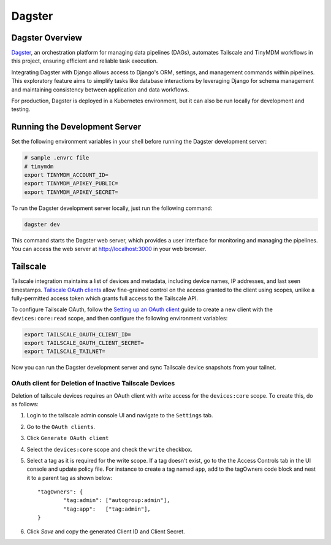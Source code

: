Dagster
=======


Dagster Overview
----------------

`Dagster`_, an orchestration platform for managing data pipelines (DAGs), automates
Tailscale and TinyMDM workflows in this project, ensuring efficient and reliable
task execution.

Integrating Dagster with Django allows access to Django's ORM, settings, and
management commands within pipelines. This exploratory feature aims to simplify
tasks like database interactions by leveraging Django for schema management and
maintaining consistency between application and data workflows.

For production, Dagster is deployed in a Kubernetes environment, but it can also
be run locally for development and testing.

.. _Dagster: https://dagster.io/


Running the Development Server
------------------------------

Set the following environment variables in your shell before running the Dagster
development server:

.. code-block:: bash

    # sample .envrc file
    # tinymdm
    export TINYMDM_ACCOUNT_ID=
    export TINYMDM_APIKEY_PUBLIC=
    export TINYMDM_APIKEY_SECRET=

To run the Dagster development server locally, just run the following command:

.. code-block:: bash

    dagster dev

This command starts the Dagster web server, which provides a user interface for
monitoring and managing the pipelines. You can access the web server at
http://localhost:3000 in your web browser.


Tailscale
---------

Tailscale integration maintains a list of devices and metadata, including device
names, IP addresses, and last seen timestamps. `Tailscale OAuth clients`_ allow
fine-grained control on the access granted to the client using scopes, unlike a
fully-permitted access token which grants full access to the Tailscale API.

To configure Tailscale OAuth, follow the `Setting up an OAuth client`_ guide to
create a new client with the ``devices:core:read`` scope, and then configure the
following environment variables:

.. code-block:: bash

    export TAILSCALE_OAUTH_CLIENT_ID=
    export TAILSCALE_OAUTH_CLIENT_SECRET=
    export TAILSCALE_TAILNET=

Now you can run the Dagster development server and sync Tailscale device
snapshots from your tailnet.

.. _Tailscale OAuth clients: https://tailscale.com/kb/1215/oauth-clients
.. _Setting up an OAuth client: https://tailscale.com/kb/1215/oauth-clients#setting-up-an-oauth-client


OAuth client for Deletion of Inactive Tailscale Devices
~~~~~~~~~~~~~~~~~~~~~~~~~~~~~~~~~~~~~~~~~~~~~~~~~~~~~~~

Deletion of tailscale devices requires an OAuth client with write access for the ``devices:core`` scope.
To create this, do as follows:

1. Login to the tailscale admin console UI and navigate to the ``Settings`` tab.
2. Go to the ``OAuth clients``.
3. Click ``Generate OAuth client``
4. Select the ``devices:core`` scope and check the ``write`` checkbox.
5. Select a tag as it is required for the write scope.
   If a tag doesn't exist, go to the the Access Controls tab in the UI console and update policy file. For instance to create a tag named ``app``, add to the tagOwners code block and nest it to a parent tag as shown below::

        "tagOwners": {
                "tag:admin": ["autogroup:admin"],
                "tag:app":   ["tag:admin"],
        }
6. Click `Save` and copy the generated Client ID and Client Secret.
